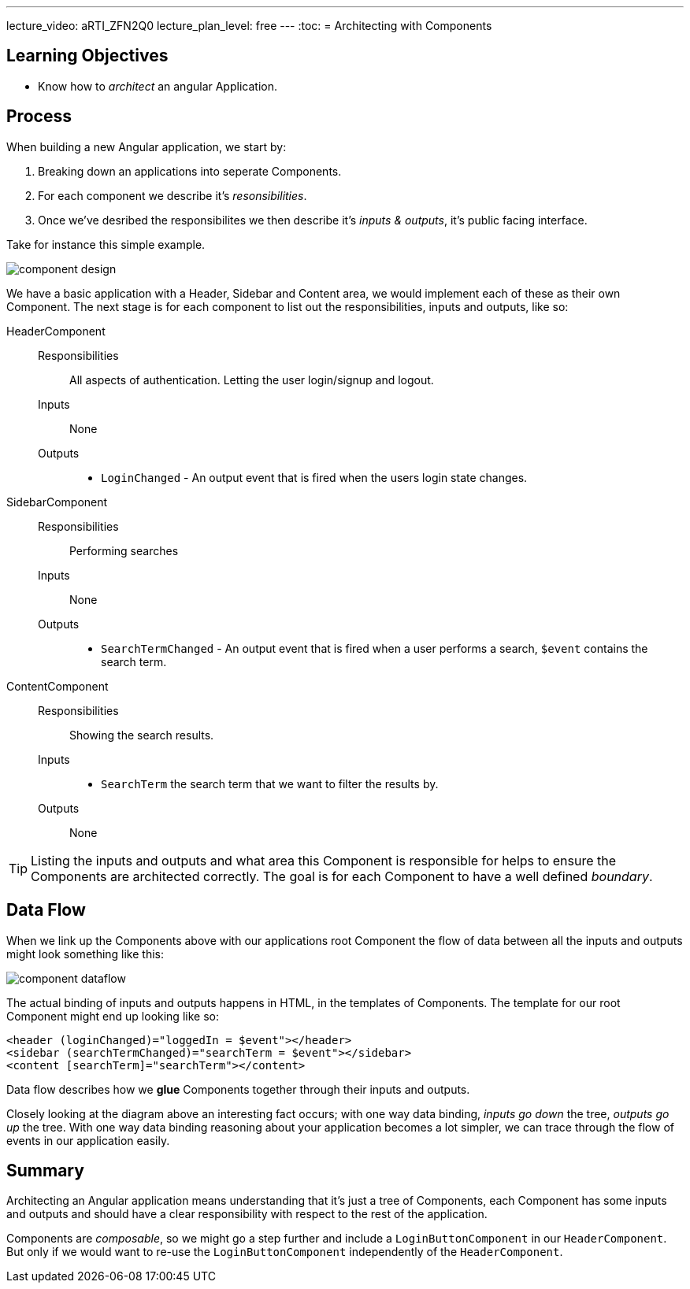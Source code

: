 ---
lecture_video: aRTI_ZFN2Q0
lecture_plan_level: free
---
:toc:
= Architecting with Components

== Learning Objectives

* Know how to _architect_ an angular Application.

== Process
When building a new Angular application, we start by:

. Breaking down an applications into seperate Components.
. For each component we describe it's _resonsibilities_.
. Once we've desribed the responsibilites we then describe it's _inputs & outputs_, it's public facing interface.

Take for instance this simple example.

image::./images/component-design.png[]

We have a basic application with a Header, Sidebar and Content area, we would implement each of these as their own Component. The next stage is for each component to list out the responsibilities, inputs and outputs, like so:


HeaderComponent::
  Responsibilities::: All aspects of authentication. Letting the user login/signup and logout.
    Inputs::: None
    Outputs:::
      * `LoginChanged` - An output event that is fired when the users login state changes.


SidebarComponent::
  Responsibilities::: Performing searches
    Inputs::: None
    Outputs:::
      * `SearchTermChanged` - An output event that is fired when a user performs a search, `$event` contains the search term.


ContentComponent::
  Responsibilities::: Showing the search results.
    Inputs:::
      * `SearchTerm` the search term that we want to filter the results by.
    Outputs::: None


TIP: Listing the inputs and outputs and what area this Component is responsible for helps to ensure the Components are architected correctly. The goal is for each Component to have a well defined _boundary_.

== Data Flow

When we link up the Components above with our applications root Component the flow of data between all the inputs and outputs might look something like this:

image::./images/component-dataflow.png[]

The actual binding of inputs and outputs happens in HTML, in the templates of Components. The template for our root Component might end up looking like so:

[source,html]
----
<header (loginChanged)="loggedIn = $event"></header>
<sidebar (searchTermChanged)="searchTerm = $event"></sidebar>
<content [searchTerm]="searchTerm"></content>
----

Data flow describes how we *glue* Components together through their inputs and outputs.

Closely looking at the diagram above an interesting fact occurs; with one way data binding, _inputs go down_ the tree, _outputs go up_ the tree. With one way data binding reasoning about your application becomes a lot simpler, we can trace through the flow of events in our application easily.

== Summary

Architecting an Angular application means understanding that it's just a tree of Components, each Component has some inputs and outputs and should have a clear responsibility with respect to the rest of the application.

Components are _composable_, so we might go a step further and include a `LoginButtonComponent` in our `HeaderComponent`. But only if we would want to re-use the `LoginButtonComponent` independently of the `HeaderComponent`.
